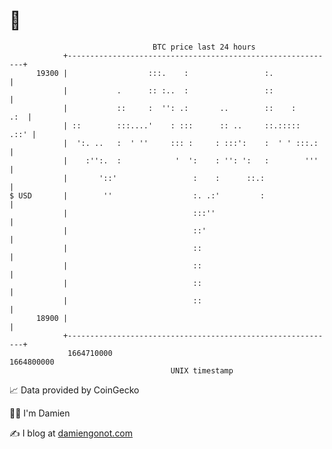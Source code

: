 * 👋

#+begin_example
                                   BTC price last 24 hours                    
               +------------------------------------------------------------+ 
         19300 |                  :::.    :                 :.              | 
               |           .      :: :..  :                 ::              | 
               |           ::     :  '': .:       ..        ::    :     .:  | 
               | ::        :::....'    : :::      :: ..     ::.:::::   .::' | 
               |  ':. ..   :  ' ''     ::: :     : :::':    :  ' ' :::.:    | 
               |    :'':.  :            '  ':    : '': ':   :        '''    | 
               |       '::'                 :    :      ::.:                | 
   $ USD       |        ''                  :. .:'         :                | 
               |                            :::''                           | 
               |                            ::'                             | 
               |                            ::                              | 
               |                            ::                              | 
               |                            ::                              | 
               |                            ::                              | 
         18900 |                                                            | 
               +------------------------------------------------------------+ 
                1664710000                                        1664800000  
                                       UNIX timestamp                         
#+end_example
📈 Data provided by CoinGecko

🧑‍💻 I'm Damien

✍️ I blog at [[https://www.damiengonot.com][damiengonot.com]]
